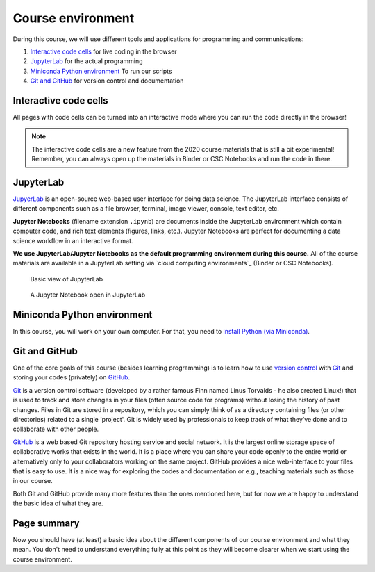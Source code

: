 Course environment
==================

During this course, we will use different tools and applications for programming and communications:

1. `Interactive code cells <#interactive-code-cells>`__ for live coding in the browser
2. `JupyterLab`_ for the actual programming
3. `Miniconda Python environment`_ To run our scripts
4. `Git and GitHub`_ for version control and documentation


Interactive code cells
----------------------

All pages with code cells can be turned into an interactive mode where you can run the code directly in the browser!

.. figure:: img/Thebe_launcher.png
   :alt: Activate Thebe that makes the page interactive

.. note::

    The interactive code cells are a new feature from the 2020 course materials that is still a bit experimental!
    Remember, you can always open up the materials in Binder or CSC Notebooks and run the code in there.

JupyterLab
----------

`JupyerLab <https://jupyterlab.readthedocs.io/en/stable/getting_started/overview.html>`__ is an open-source web-based user interface for doing data science.
The JupyterLab interface consists of different components such as a file browser, terminal, image viewer, console, text editor, etc.

**Jupyter Notebooks** (filename extension ``.ipynb``) are documents inside the JupyterLab environment which contain computer code, and rich text elements (figures, links, etc.).
Jupyter Notebooks are perfect for documenting a data science workflow in an interactive format.

**We use JupyterLab/Jupyter Notebooks as the default programming environment during this course.**
All of the course materials are available in a JupyterLab setting via `cloud computing environments`_ (Binder or CSC Notebooks).

.. figure:: img/Binder_launcher.png
   :alt: Binder Jupyter Notebook
   :width: 700px

   Basic view of JupyterLab

.. figure:: img/JupyterLab.png
   :alt: A Jupyter Notebook open in JupyterLab
   :width: 700px

   A Jupyter Notebook open in JupyterLab

Miniconda Python environment
----------------------------

In this course, you will work on your own computer. For that, you need to `install Python (via Miniconda) <../../course-info/installing-miniconda.html>`_.

Git and GitHub
--------------

One of the core goals of this course (besides learning programming) is to learn how to use `version control <https://en.wikipedia.org/wiki/Version_control>`__ with `Git <https://en.wikipedia.org/wiki/Git_(software)>`__ and storing your codes (privately) on `GitHub <https://github.com/>`__.

`Git <https://en.wikipedia.org/wiki/Git_(software)>`__ is a version control software (developed by a rather famous Finn named Linus Torvalds - he also created Linux!) that is used to track and store changes in your files (often source code for programs) without losing the history of past changes.
Files in Git are stored in a repository, which you can simply think of as a directory containing files (or other directories) related to a single 'project'. Git is widely used by professionals to keep track of what they’ve done and to collaborate with other people.

`GitHub <https://github.com/>`__ is a web based Git repository hosting service and social network.
It is the largest online storage space of collaborative works that exists in the world.
It is a place where you can share your code openly to the entire world or alternatively only to your collaborators working on the same project.
GitHub provides a nice web-interface to your files that is easy to use.
It is a nice way for exploring the codes and documentation or e.g., teaching materials such as those in our course.

Both Git and GitHub provide many more features than the ones mentioned here, but for now we are happy to understand the basic idea of what they are.


Page summary
------------

Now you should have (at least) a basic idea about the different components of our course environment and what they mean.
You don't need to understand everything fully at this point as they will become clearer when we start using the course environment.